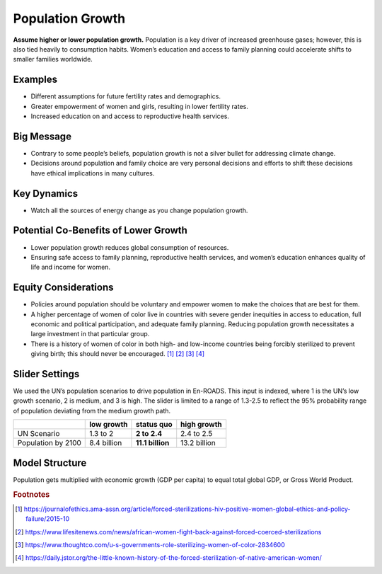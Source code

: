 |imgPopIcon| Population Growth 
===============================

**Assume higher or lower population growth.** Population is a key driver of increased greenhouse gases; however, this is also tied heavily to consumption habits. Women’s education and access to family planning could accelerate shifts to smaller families worldwide.

Examples
--------

* Different assumptions for future fertility rates and demographics.

* Greater empowerment of women and girls, resulting in lower fertility rates.

* Increased education on and access to reproductive health services.

Big Message
-----------

* Contrary to some people’s beliefs, population growth is not a silver bullet for addressing climate change.

* Decisions around population and family choice are very personal decisions and efforts to shift these decisions have ethical implications in many cultures.

Key Dynamics
------------

* Watch all the sources of energy change as you change population growth.

Potential Co-Benefits of Lower Growth
--------------------------------------
•	Lower population growth reduces global consumption of resources. 
•	Ensuring safe access to family planning, reproductive health services, and women’s education enhances quality of life and income for women.

Equity Considerations 
----------------------
•	Policies around population should be voluntary and empower women to make the choices that are best for them. 
•	A higher percentage of women of color live in countries with severe gender inequities in access to education, full economic and political participation, and adequate family planning. Reducing population growth necessitates a large investment in that particular group. 
•	There is a history of women of color in both high- and low-income countries being forcibly sterilized to prevent giving birth; this should never be encouraged. [#popgrowthfn1]_ [#popgrowthfn2]_ [#popgrowthfn3]_ [#popgrowthfn4]_

Slider Settings
---------------

We used the UN’s population scenarios to drive population in En-ROADS. This input is indexed, where 1 is the UN’s low growth scenario, 2 is medium, and 3 is high. The slider is limited to a range of 1.3-2.5 to reflect the 95% probability range of population deviating from the medium growth path.

================== =========== ================ ============
\                  low growth  **status quo**   high growth
================== =========== ================ ============
UN Scenario        1.3 to 2    **2 to 2.4**     2.4 to 2.5
Population by 2100 8.4 billion **11.1 billion** 13.2 billion
================== =========== ================ ============

Model Structure
---------------

Population gets multiplied with economic growth (GDP per capita) to equal total global GDP, or Gross World Product.

.. rubric:: Footnotes

.. [#popgrowthfn1] https://journalofethics.ama-assn.org/article/forced-sterilizations-hiv-positive-women-global-ethics-and-policy-failure/2015-10 
.. [#popgrowthfn2] https://www.lifesitenews.com/news/african-women-fight-back-against-forced-coerced-sterilizations
.. [#popgrowthfn3] https://www.thoughtco.com/u-s-governments-role-sterilizing-women-of-color-2834600
.. [#popgrowthfn4] https://daily.jstor.org/the-little-known-history-of-the-forced-sterilization-of-native-american-women/


.. SUBSTITUTIONS SECTION

.. |imgPopIcon| image:: ../images/icons/population_icon.png
   :width: 0.61475in
   :height: 0.47903in
